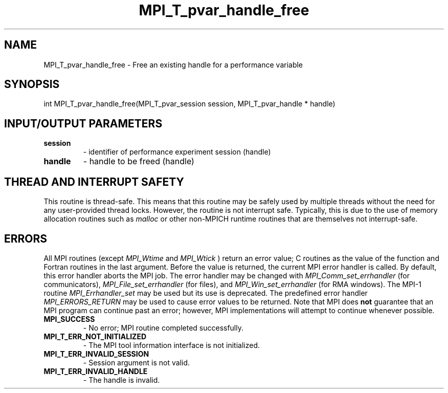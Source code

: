 .TH MPI_T_pvar_handle_free 3 "1/20/2021" " " "MPI"
.SH NAME
MPI_T_pvar_handle_free \-  Free an existing handle for a performance variable 
.SH SYNOPSIS
.nf
int MPI_T_pvar_handle_free(MPI_T_pvar_session session, MPI_T_pvar_handle * handle)
.fi
.SH INPUT/OUTPUT PARAMETERS
.PD 0
.TP
.B session 
- identifier of performance experiment session (handle)
.PD 1
.PD 0
.TP
.B handle 
- handle to be freed (handle)
.PD 1

.SH THREAD AND INTERRUPT SAFETY

This routine is thread-safe.  This means that this routine may be
safely used by multiple threads without the need for any user-provided
thread locks.  However, the routine is not interrupt safe.  Typically,
this is due to the use of memory allocation routines such as 
.I malloc
or other non-MPICH runtime routines that are themselves not interrupt-safe.

.SH ERRORS

All MPI routines (except 
.I MPI_Wtime
and 
.I MPI_Wtick
) return an error value;
C routines as the value of the function and Fortran routines in the last
argument.  Before the value is returned, the current MPI error handler is
called.  By default, this error handler aborts the MPI job.  The error handler
may be changed with 
.I MPI_Comm_set_errhandler
(for communicators),
.I MPI_File_set_errhandler
(for files), and 
.I MPI_Win_set_errhandler
(for
RMA windows).  The MPI-1 routine 
.I MPI_Errhandler_set
may be used but
its use is deprecated.  The predefined error handler
.I MPI_ERRORS_RETURN
may be used to cause error values to be returned.
Note that MPI does 
.B not
guarantee that an MPI program can continue past
an error; however, MPI implementations will attempt to continue whenever
possible.

.PD 0
.TP
.B MPI_SUCCESS 
- No error; MPI routine completed successfully.
.PD 1
.PD 0
.TP
.B MPI_T_ERR_NOT_INITIALIZED 
- The MPI tool information interface is not initialized.
.PD 1
.PD 0
.TP
.B MPI_T_ERR_INVALID_SESSION 
- Session argument is not valid.
.PD 1
.PD 0
.TP
.B MPI_T_ERR_INVALID_HANDLE 
- The handle is invalid.
.PD 1
